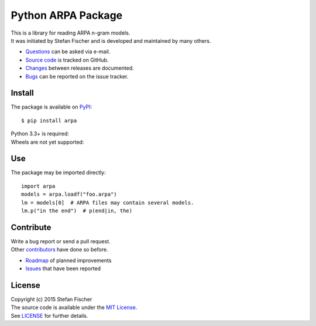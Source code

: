 Python ARPA Package
===================

|PyPI Version| |PyPI Downloads| |Travis|

| This is a library for reading ARPA n-gram models.
| It was initiated by Stefan Fischer and is developed and maintained by
  many others.

-  `Questions <mailto:sfischer13@ymail.com>`__ can be asked via e-mail.
-  `Source code <http://github.com/sfischer13/python-arpa>`__ is tracked
   on GitHub.
-  `Changes <CHANGELOG.md>`__ between releases are documented.
-  `Bugs <https://github.com/sfischer13/python-arpa/issues>`__ can be
   reported on the issue tracker.

Install
-------

The package is available on `PyPI <https://pypi.python.org/arpa>`__:

::

    $ pip install arpa

| Python 3.3+ is required: |PyPI Python Versions|
| Wheels are not yet supported: |PyPI Wheel|

Use
---

The package may be imported directly:

::

    import arpa
    models = arpa.loadf("foo.arpa")
    lm = models[0]  # ARPA files may contain several models.
    lm.p("in the end")  # p(end|in, the)

Contribute
----------

| Write a bug report or send a pull request.
| Other
  `contributors <https://github.com/sfischer13/python-arpa/graphs/contributors>`__
  have done so before.

-  `Roadmap <TODO.md>`__ of planned improvements
-  `Issues <https://github.com/sfischer13/python-arpa/issues>`__ that
   have been reported

License |License|
-----------------

| Copyright (c) 2015 Stefan Fischer
| The source code is available under the `MIT
  License <http://www.opensource.org/licenses/mit-license.php>`__.
| See `LICENSE <LICENSE>`__ for further details.

.. |PyPI Version| image:: https://img.shields.io/pypi/v/arpa.svg
   :target: https://pypi.python.org/arpa
.. |PyPI Downloads| image:: https://img.shields.io/pypi/dm/arpa.svg
   :target: https://pypi.python.org/arpa
.. |Travis| image:: https://img.shields.io/travis/sfischer13/python-arpa.svg
   :target: https://travis-ci.org/sfischer13/python-arpa
.. |PyPI Python Versions| image:: https://img.shields.io/pypi/pyversions/arpa.svg
   :target: https://pypi.python.org/arpa
.. |PyPI Wheel| image:: https://img.shields.io/pypi/wheel/arpa.svg
   :target: https://pypi.python.org/arpa
.. |License| image:: https://img.shields.io/github/license/sfischer13/python-arpa.svg
   :target: LICENSE
